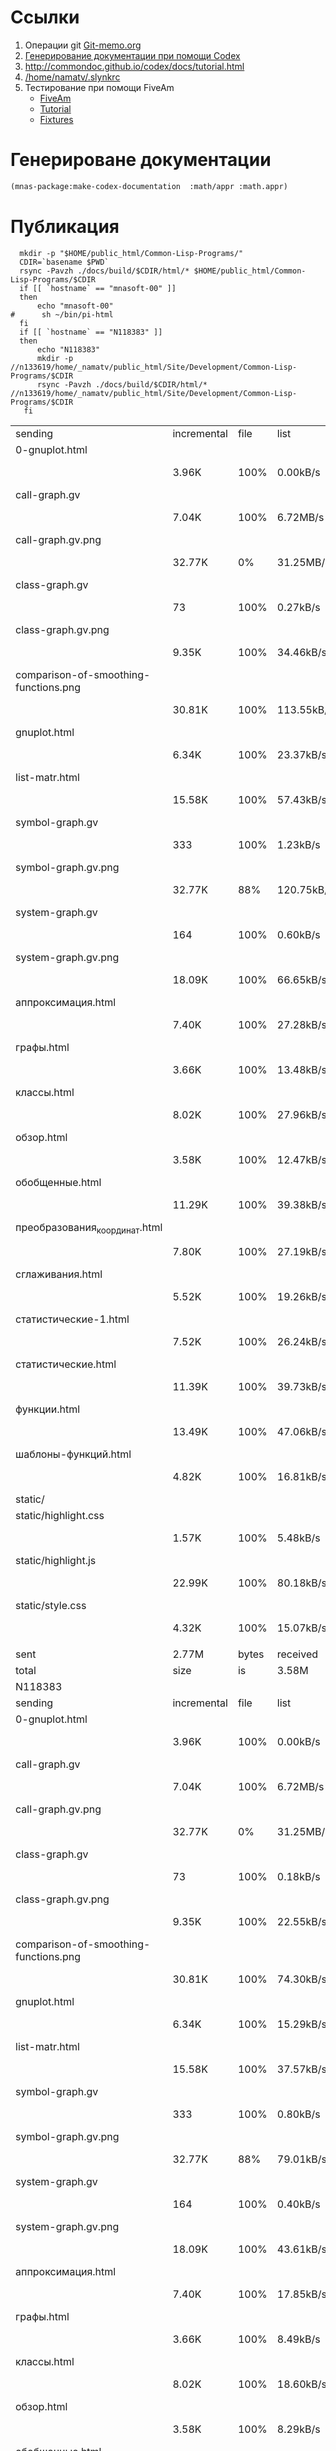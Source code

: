 
* Ссылки
1) Операции git  [[file:~/org/sbcl/Git-memo.org][Git-memo.org]]
2) [[file:~/org/sbcl/codex.org][Генерирование документации при помощи Codex]]
3) http://commondoc.github.io/codex/docs/tutorial.html
4) [[/home/namatv/.slynkrc]]
5) Тестирование при помощи FiveAm
   - [[https://common-lisp.net/project/fiveam/][FiveAm]]
   - [[http://turtleware.eu/posts/Tutorial-Working-with-FiveAM.html][Tutorial]]
   - [[https://www.darkchestnut.com/2018/how-to-write-5am-test-fixtures/][Fixtures]]
 
* Генерироване документации
#+name: make-html
#+BEGIN_SRC lisp
  (mnas-package:make-codex-documentation  :math/appr :math.appr)
#+END_SRC
* Публикация
#+name: publish
#+BEGIN_SRC shell :var make-html=make-html
  mkdir -p "$HOME/public_html/Common-Lisp-Programs/"
  CDIR=`basename $PWD`
  rsync -Pavzh ./docs/build/$CDIR/html/* $HOME/public_html/Common-Lisp-Programs/$CDIR 
  if [[ `hostname` == "mnasoft-00" ]]
  then
      echo "mnasoft-00"
#      sh ~/bin/pi-html
  fi
  if [[ `hostname` == "N118383" ]]
  then
      echo "N118383"
      mkdir -p //n133619/home/_namatv/public_html/Site/Development/Common-Lisp-Programs/$CDIR
      rsync -Pavzh ./docs/build/$CDIR/html/* //n133619/home/_namatv/public_html/Site/Development/Common-Lisp-Programs/$CDIR
   fi
#+END_SRC

#+RESULTS: publish
| sending                               | incremental |  file | list       |         |       |        |           |            |         |          |               |
| 0-gnuplot.html                        |             |       |            |         |       |        |           |            |         |          |               |
|                                       | 3.96K       |  100% | 0.00kB/s   | 0:00:00 |       | 3.96K  |      100% | 0.00kB/s   | 0:00:00 | (xfr#1,  | to-chk=26/27) |
| call-graph.gv                         |             |       |            |         |       |        |           |            |         |          |               |
|                                       | 7.04K       |  100% | 6.72MB/s   | 0:00:00 |       | 7.04K  |      100% | 6.72MB/s   | 0:00:00 | (xfr#2,  | to-chk=25/27) |
| call-graph.gv.png                     |             |       |            |         |       |        |           |            |         |          |               |
|                                       | 32.77K      |    0% | 31.25MB/s  | 0:00:00 |       | 3.34M  |      100% | 12.02MB/s  | 0:00:00 | (xfr#3,  | to-chk=24/27) |
| class-graph.gv                        |             |       |            |         |       |        |           |            |         |          |               |
|                                       | 73          |  100% | 0.27kB/s   | 0:00:00 |       | 73     |      100% | 0.27kB/s   | 0:00:00 | (xfr#4,  | to-chk=23/27) |
| class-graph.gv.png                    |             |       |            |         |       |        |           |            |         |          |               |
|                                       | 9.35K       |  100% | 34.46kB/s  | 0:00:00 |       | 9.35K  |      100% | 34.46kB/s  | 0:00:00 | (xfr#5,  | to-chk=22/27) |
| comparison-of-smoothing-functions.png |             |       |            |         |       |        |           |            |         |          |               |
|                                       | 30.81K      |  100% | 113.55kB/s | 0:00:00 |       | 30.81K |      100% | 113.55kB/s | 0:00:00 | (xfr#6,  | to-chk=21/27) |
| gnuplot.html                          |             |       |            |         |       |        |           |            |         |          |               |
|                                       | 6.34K       |  100% | 23.37kB/s  | 0:00:00 |       | 6.34K  |      100% | 23.37kB/s  | 0:00:00 | (xfr#7,  | to-chk=20/27) |
| list-matr.html                        |             |       |            |         |       |        |           |            |         |          |               |
|                                       | 15.58K      |  100% | 57.43kB/s  | 0:00:00 |       | 15.58K |      100% | 57.43kB/s  | 0:00:00 | (xfr#8,  | to-chk=19/27) |
| symbol-graph.gv                       |             |       |            |         |       |        |           |            |         |          |               |
|                                       | 333         |  100% | 1.23kB/s   | 0:00:00 |       | 333    |      100% | 1.23kB/s   | 0:00:00 | (xfr#9,  | to-chk=18/27) |
| symbol-graph.gv.png                   |             |       |            |         |       |        |           |            |         |          |               |
|                                       | 32.77K      |   88% | 120.75kB/s | 0:00:00 |       | 37.20K |      100% | 137.08kB/s | 0:00:00 | (xfr#10, | to-chk=17/27) |
| system-graph.gv                       |             |       |            |         |       |        |           |            |         |          |               |
|                                       | 164         |  100% | 0.60kB/s   | 0:00:00 |       | 164    |      100% | 0.60kB/s   | 0:00:00 | (xfr#11, | to-chk=16/27) |
| system-graph.gv.png                   |             |       |            |         |       |        |           |            |         |          |               |
|                                       | 18.09K      |  100% | 66.65kB/s  | 0:00:00 |       | 18.09K |      100% | 66.65kB/s  | 0:00:00 | (xfr#12, | to-chk=15/27) |
| аппроксимация.html                    |             |       |            |         |       |        |           |            |         |          |               |
|                                       | 7.40K       |  100% | 27.28kB/s  | 0:00:00 |       | 7.40K  |      100% | 27.28kB/s  | 0:00:00 | (xfr#13, | to-chk=14/27) |
| графы.html                            |             |       |            |         |       |        |           |            |         |          |               |
|                                       | 3.66K       |  100% | 13.48kB/s  | 0:00:00 |       | 3.66K  |      100% | 13.48kB/s  | 0:00:00 | (xfr#14, | to-chk=13/27) |
| классы.html                           |             |       |            |         |       |        |           |            |         |          |               |
|                                       | 8.02K       |  100% | 27.96kB/s  | 0:00:00 |       | 8.02K  |      100% | 27.96kB/s  | 0:00:00 | (xfr#15, | to-chk=12/27) |
| обзор.html                            |             |       |            |         |       |        |           |            |         |          |               |
|                                       | 3.58K       |  100% | 12.47kB/s  | 0:00:00 |       | 3.58K  |      100% | 12.47kB/s  | 0:00:00 | (xfr#16, | to-chk=11/27) |
| обобщенные.html                       |             |       |            |         |       |        |           |            |         |          |               |
|                                       | 11.29K      |  100% | 39.38kB/s  | 0:00:00 |       | 11.29K |      100% | 39.38kB/s  | 0:00:00 | (xfr#17, | to-chk=10/27) |
| преобразования_координат.html         |             |       |            |         |       |        |           |            |         |          |               |
|                                       | 7.80K       |  100% | 27.19kB/s  | 0:00:00 |       | 7.80K  |      100% | 27.19kB/s  | 0:00:00 | (xfr#18, | to-chk=9/27)  |
| сглаживания.html                      |             |       |            |         |       |        |           |            |         |          |               |
|                                       | 5.52K       |  100% | 19.26kB/s  | 0:00:00 |       | 5.52K  |      100% | 19.26kB/s  | 0:00:00 | (xfr#19, | to-chk=8/27)  |
| статистические-1.html                 |             |       |            |         |       |        |           |            |         |          |               |
|                                       | 7.52K       |  100% | 26.24kB/s  | 0:00:00 |       | 7.52K  |      100% | 26.24kB/s  | 0:00:00 | (xfr#20, | to-chk=7/27)  |
| статистические.html                   |             |       |            |         |       |        |           |            |         |          |               |
|                                       | 11.39K      |  100% | 39.73kB/s  | 0:00:00 |       | 11.39K |      100% | 39.73kB/s  | 0:00:00 | (xfr#21, | to-chk=6/27)  |
| функции.html                          |             |       |            |         |       |        |           |            |         |          |               |
|                                       | 13.49K      |  100% | 47.06kB/s  | 0:00:00 |       | 13.49K |      100% | 47.06kB/s  | 0:00:00 | (xfr#22, | to-chk=5/27)  |
| шаблоны-функций.html                  |             |       |            |         |       |        |           |            |         |          |               |
|                                       | 4.82K       |  100% | 16.81kB/s  | 0:00:00 |       | 4.82K  |      100% | 16.81kB/s  | 0:00:00 | (xfr#23, | to-chk=4/27)  |
| static/                               |             |       |            |         |       |        |           |            |         |          |               |
| static/highlight.css                  |             |       |            |         |       |        |           |            |         |          |               |
|                                       | 1.57K       |  100% | 5.48kB/s   | 0:00:00 |       | 1.57K  |      100% | 5.48kB/s   | 0:00:00 | (xfr#24, | to-chk=2/27)  |
| static/highlight.js                   |             |       |            |         |       |        |           |            |         |          |               |
|                                       | 22.99K      |  100% | 80.18kB/s  | 0:00:00 |       | 22.99K |      100% | 80.18kB/s  | 0:00:00 | (xfr#25, | to-chk=1/27)  |
| static/style.css                      |             |       |            |         |       |        |           |            |         |          |               |
|                                       | 4.32K       |  100% | 15.07kB/s  | 0:00:00 |       | 4.32K  |      100% | 15.07kB/s  | 0:00:00 | (xfr#26, | to-chk=0/27)  |
|                                       |             |       |            |         |       |        |           |            |         |          |               |
| sent                                  | 2.77M       | bytes | received   |     522 | bytes | 5.53M  | bytes/sec |            |         |          |               |
| total                                 | size        |    is | 3.58M      | speedup | is    | 1.3    |           |            |         |          |               |
| N118383                               |             |       |            |         |       |        |           |            |         |          |               |
| sending                               | incremental |  file | list       |         |       |        |           |            |         |          |               |
| 0-gnuplot.html                        |             |       |            |         |       |        |           |            |         |          |               |
|                                       | 3.96K       |  100% | 0.00kB/s   | 0:00:00 |       | 3.96K  |      100% | 0.00kB/s   | 0:00:00 | (xfr#1,  | to-chk=26/27) |
| call-graph.gv                         |             |       |            |         |       |        |           |            |         |          |               |
|                                       | 7.04K       |  100% | 6.72MB/s   | 0:00:00 |       | 7.04K  |      100% | 6.72MB/s   | 0:00:00 | (xfr#2,  | to-chk=25/27) |
| call-graph.gv.png                     |             |       |            |         |       |        |           |            |         |          |               |
|                                       | 32.77K      |    0% | 31.25MB/s  | 0:00:00 |       | 3.34M  |      100% | 7.87MB/s   | 0:00:00 | (xfr#3,  | to-chk=24/27) |
| class-graph.gv                        |             |       |            |         |       |        |           |            |         |          |               |
|                                       | 73          |  100% | 0.18kB/s   | 0:00:00 |       | 73     |      100% | 0.18kB/s   | 0:00:00 | (xfr#4,  | to-chk=23/27) |
| class-graph.gv.png                    |             |       |            |         |       |        |           |            |         |          |               |
|                                       | 9.35K       |  100% | 22.55kB/s  | 0:00:00 |       | 9.35K  |      100% | 22.55kB/s  | 0:00:00 | (xfr#5,  | to-chk=22/27) |
| comparison-of-smoothing-functions.png |             |       |            |         |       |        |           |            |         |          |               |
|                                       | 30.81K      |  100% | 74.30kB/s  | 0:00:00 |       | 30.81K |      100% | 74.30kB/s  | 0:00:00 | (xfr#6,  | to-chk=21/27) |
| gnuplot.html                          |             |       |            |         |       |        |           |            |         |          |               |
|                                       | 6.34K       |  100% | 15.29kB/s  | 0:00:00 |       | 6.34K  |      100% | 15.29kB/s  | 0:00:00 | (xfr#7,  | to-chk=20/27) |
| list-matr.html                        |             |       |            |         |       |        |           |            |         |          |               |
|                                       | 15.58K      |  100% | 37.57kB/s  | 0:00:00 |       | 15.58K |      100% | 37.57kB/s  | 0:00:00 | (xfr#8,  | to-chk=19/27) |
| symbol-graph.gv                       |             |       |            |         |       |        |           |            |         |          |               |
|                                       | 333         |  100% | 0.80kB/s   | 0:00:00 |       | 333    |      100% | 0.80kB/s   | 0:00:00 | (xfr#9,  | to-chk=18/27) |
| symbol-graph.gv.png                   |             |       |            |         |       |        |           |            |         |          |               |
|                                       | 32.77K      |   88% | 79.01kB/s  | 0:00:00 |       | 37.20K |      100% | 89.69kB/s  | 0:00:00 | (xfr#10, | to-chk=17/27) |
| system-graph.gv                       |             |       |            |         |       |        |           |            |         |          |               |
|                                       | 164         |  100% | 0.40kB/s   | 0:00:00 |       | 164    |      100% | 0.40kB/s   | 0:00:00 | (xfr#11, | to-chk=16/27) |
| system-graph.gv.png                   |             |       |            |         |       |        |           |            |         |          |               |
|                                       | 18.09K      |  100% | 43.61kB/s  | 0:00:00 |       | 18.09K |      100% | 43.61kB/s  | 0:00:00 | (xfr#12, | to-chk=15/27) |
| аппроксимация.html                    |             |       |            |         |       |        |           |            |         |          |               |
|                                       | 7.40K       |  100% | 17.85kB/s  | 0:00:00 |       | 7.40K  |      100% | 17.85kB/s  | 0:00:00 | (xfr#13, | to-chk=14/27) |
| графы.html                            |             |       |            |         |       |        |           |            |         |          |               |
|                                       | 3.66K       |  100% | 8.49kB/s   | 0:00:00 |       | 3.66K  |      100% | 8.49kB/s   | 0:00:00 | (xfr#14, | to-chk=13/27) |
| классы.html                           |             |       |            |         |       |        |           |            |         |          |               |
|                                       | 8.02K       |  100% | 18.60kB/s  | 0:00:00 |       | 8.02K  |      100% | 18.60kB/s  | 0:00:00 | (xfr#15, | to-chk=12/27) |
| обзор.html                            |             |       |            |         |       |        |           |            |         |          |               |
|                                       | 3.58K       |  100% | 8.29kB/s   | 0:00:00 |       | 3.58K  |      100% | 8.29kB/s   | 0:00:00 | (xfr#16, | to-chk=11/27) |
| обобщенные.html                       |             |       |            |         |       |        |           |            |         |          |               |
|                                       | 11.29K      |  100% | 26.19kB/s  | 0:00:00 |       | 11.29K |      100% | 26.19kB/s  | 0:00:00 | (xfr#17, | to-chk=10/27) |
| преобразования_координат.html         |             |       |            |         |       |        |           |            |         |          |               |
|                                       | 7.80K       |  100% | 18.08kB/s  | 0:00:00 |       | 7.80K  |      100% | 18.08kB/s  | 0:00:00 | (xfr#18, | to-chk=9/27)  |
| сглаживания.html                      |             |       |            |         |       |        |           |            |         |          |               |
|                                       | 5.52K       |  100% | 12.81kB/s  | 0:00:00 |       | 5.52K  |      100% | 12.81kB/s  | 0:00:00 | (xfr#19, | to-chk=8/27)  |
| статистические-1.html                 |             |       |            |         |       |        |           |            |         |          |               |
|                                       | 7.52K       |  100% | 17.45kB/s  | 0:00:00 |       | 7.52K  |      100% | 17.45kB/s  | 0:00:00 | (xfr#20, | to-chk=7/27)  |
| статистические.html                   |             |       |            |         |       |        |           |            |         |          |               |
|                                       | 11.39K      |  100% | 26.42kB/s  | 0:00:00 |       | 11.39K |      100% | 26.42kB/s  | 0:00:00 | (xfr#21, | to-chk=6/27)  |
| функции.html                          |             |       |            |         |       |        |           |            |         |          |               |
|                                       | 13.49K      |  100% | 31.30kB/s  | 0:00:00 |       | 13.49K |      100% | 31.30kB/s  | 0:00:00 | (xfr#22, | to-chk=5/27)  |
| шаблоны-функций.html                  |             |       |            |         |       |        |           |            |         |          |               |
|                                       | 4.82K       |  100% | 11.18kB/s  | 0:00:00 |       | 4.82K  |      100% | 11.18kB/s  | 0:00:00 | (xfr#23, | to-chk=4/27)  |
| static/                               |             |       |            |         |       |        |           |            |         |          |               |
| static/highlight.css                  |             |       |            |         |       |        |           |            |         |          |               |
|                                       | 1.57K       |  100% | 3.64kB/s   | 0:00:00 |       | 1.57K  |      100% | 3.64kB/s   | 0:00:00 | (xfr#24, | to-chk=2/27)  |
| static/highlight.js                   |             |       |            |         |       |        |           |            |         |          |               |
|                                       | 22.99K      |  100% | 53.33kB/s  | 0:00:00 |       | 22.99K |      100% | 53.33kB/s  | 0:00:00 | (xfr#25, | to-chk=1/27)  |
| static/style.css                      |             |       |            |         |       |        |           |            |         |          |               |
|                                       | 4.32K       |  100% | 10.03kB/s  | 0:00:00 |       | 4.32K  |      100% | 10.03kB/s  | 0:00:00 | (xfr#26, | to-chk=0/27)  |
|                                       |             |       |            |         |       |        |           |            |         |          |               |
| sent                                  | 2.77M       | bytes | received   |     522 | bytes | 1.11M  | bytes/sec |            |         |          |               |
| total                                 | size        |    is | 3.58M      | speedup | is    | 1.3    |           |            |         |          |               |
